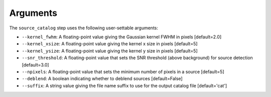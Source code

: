 Arguments
=========

The ``source_catalog`` step uses the following user-settable arguments:

* ``--kernel_fwhm``: A floating-point value giving the Gaussian kernel
  FWHM in pixels [default=2.0]

* ``--kernel_xsize``: A floating-point value giving the kernel x size
  in pixels [default=5]

* ``--kernel_ysize``: A floating-point value giving the kernel y size
  in pixels [default=5]

* ``--snr_threshold``: A floating-point value that sets the SNR
  threshold (above background) for source detection [default=3.0]

* ``--npixels``: A floating-point value that sets the minimum number of
  pixels in a source [default=5]

* ``--deblend``: A boolean indicating whether to deblend sources
  [default=False]

* ``--suffix``: A string value giving the file name suffix to use for
  the output catalog file [default='cat']
